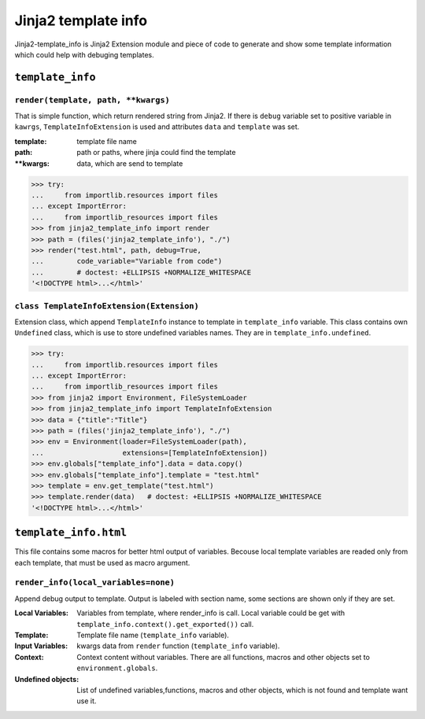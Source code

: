 Jinja2 template info
====================

Jinja2-template_info is Jinja2 Extension module and piece of code to generate
and show some template information which could help with debuging templates.

``template_info``
-----------------

``render(template, path, **kwargs)``
~~~~~~~~~~~~~~~~~~~~~~~~~~~~~~~~~~~~
That is simple function, which return rendered string from Jinja2. If there is
``debug`` variable set to positive variable in ``kawrgs``,
``TemplateInfoExtension`` is used and attributes ``data`` and ``template`` was
set.

:template: template file name
:path: path or paths, where jinja could find the template
:\**kwargs: data, which are send to template


.. code:: python

    >>> try:
    ...     from importlib.resources import files
    ... except ImportError:
    ...     from importlib_resources import files
    >>> from jinja2_template_info import render
    >>> path = (files('jinja2_template_info'), "./")
    >>> render("test.html", path, debug=True,
    ...        code_variable="Variable from code")
    ...        # doctest: +ELLIPSIS +NORMALIZE_WHITESPACE
    '<!DOCTYPE html>...</html>'


``class TemplateInfoExtension(Extension)``
~~~~~~~~~~~~~~~~~~~~~~~~~~~~~~~~~~~~~~~~~~
Extension class, which append ``TemplateInfo`` instance to template in
``template_info`` variable. This class contains own ``Undefined`` class, which
is use to store undefined variables names. They are in
``template_info.undefined``.

.. code:: python

    >>> try:
    ...     from importlib.resources import files
    ... except ImportError:
    ...     from importlib_resources import files
    >>> from jinja2 import Environment, FileSystemLoader
    >>> from jinja2_template_info import TemplateInfoExtension
    >>> data = {"title":"Title"}
    >>> path = (files('jinja2_template_info'), "./")
    >>> env = Environment(loader=FileSystemLoader(path),
    ...                   extensions=[TemplateInfoExtension])
    >>> env.globals["template_info"].data = data.copy()
    >>> env.globals["template_info"].template = "test.html"
    >>> template = env.get_template("test.html")
    >>> template.render(data)   # doctest: +ELLIPSIS +NORMALIZE_WHITESPACE
    '<!DOCTYPE html>...</html>'

``template_info.html``
----------------------
This file contains some macros for better html output of variables. Becouse
local template variables are readed only from each template, that must be
used as macro argument.

``render_info(local_variables=none)``
~~~~~~~~~~~~~~~~~~~~~~~~~~~~~~~~~~~~~
Append debug output to template. Output is labeled with section name, some
sections are shown only if they are set.

:Local Variables:
            Variables from template, where render_info is call. Local
            variable could be get with
            ``template_info.context().get_exported())`` call.
:Template:  Template file name (``template_info`` variable).
:Input Variables:
            kwargs data from ``render`` function (``template_info`` variable).
:Context:   Context content without variables. There are all functions, macros
            and other objects set to ``environment.globals``.
:Undefined objects:
            List of undefined variables,functions, macros and other objects,
            which is not found and template want use it.
